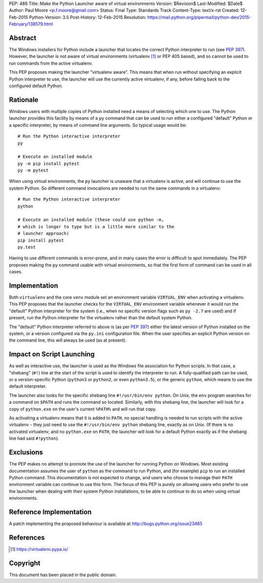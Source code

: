 PEP: 486
Title: Make the Python Launcher aware of virtual environments
Version: $Revision$
Last-Modified: $Date$
Author: Paul Moore <p.f.moore@gmail.com>
Status: Final
Type: Standards Track
Content-Type: text/x-rst
Created: 12-Feb-2015
Python-Version: 3.5
Post-History: 12-Feb-2015
Resolution: https://mail.python.org/pipermail/python-dev/2015-February/138579.html


Abstract
========

The Windows installers for Python include a launcher that locates the
correct Python interpreter to run (see :pep:`397`).  However, the
launcher is not aware of virtual environments (virtualenv [1]_ or PEP
405 based), and so cannot be used to run commands from the active
virtualenv.

This PEP proposes making the launcher "virtualenv aware".  This means
that when run without specifying an explicit Python interpreter to
use, the launcher will use the currently active virtualenv, if any,
before falling back to the configured default Python.


Rationale
=========

Windows users with multiple copies of Python installed need a means of
selecting which one to use.  The Python launcher provides this
facility by means of a ``py`` command that can be used to run either a
configured "default" Python or a specific interpreter, by means of
command line arguments.  So typical usage would be::

    # Run the Python interactive interpreter
    py

    # Execute an installed module
    py -m pip install pytest
    py -m pytest

When using virtual environments, the ``py`` launcher is unaware that a
virtualenv is active, and will continue to use the system Python.  So
different command invocations are needed to run the same commands in a
virtualenv::

    # Run the Python interactive interpreter
    python

    # Execute an installed module (these could use python -m,
    # which is longer to type but is a little more similar to the
    # launcher approach)
    pip install pytest
    py.test

Having to use different commands is error-prone, and in many cases
the error is difficult to spot immediately. The PEP proposes making
the ``py`` command usable with virtual environments, so that the first
form of command can be used in all cases.


Implementation
==============

Both ``virtualenv`` and the core ``venv`` module set an environment
variable ``VIRTUAL_ENV`` when activating a virtualenv.  This PEP
proposes that the launcher checks for the ``VIRTUAL_ENV`` environment
variable whenever it would run the "default" Python interpreter for
the system (i.e., when no specific version flags such as ``py -2.7``
are used) and if present, run the Python interpreter for the
virtualenv rather than the default system Python.

The "default" Python interpreter referred to above is (as per :pep:`397`)
either the latest version of Python installed on the system, or
a version configured via the ``py.ini`` configuration file.  When the
user specifies an explicit Python version on the command line, this
will always be used (as at present).


Impact on Script Launching
==========================


As well as interactive use, the launcher is used as the Windows file
association for Python scripts.  In that case, a "shebang" (``#!``)
line at the start of the script is used to identify the interpreter to
run.  A fully-qualified path can be used, or a version-specific Python
(``python3`` or ``python2``, or even ``python3.5``), or the generic
``python``, which means to use the default interpreter.

The launcher also looks for the specific shebang line
``#!/usr/bin/env python``. On Unix, the ``env`` program searches for a
command on ``$PATH`` and runs the command so located. Similarly, with
this shebang line, the launcher will look for a copy of ``python.exe``
on the user's current ``%PATH%`` and will run that copy.

As activating a virtualenv means that it is added to ``PATH``, no
special handling is needed to run scripts with the active virtualenv -
they just need to use the ``#!/usr/bin/env python`` shebang line,
exactly as on Unix. (If there is no activated virtualenv, and no
``python.exe`` on ``PATH``, the launcher will look for a default
Python exactly as if the shebang line had said ``#!python``).


Exclusions
==========

The PEP makes no attempt to promote the use of the launcher for
running Python on Windows.  Most existing documentation assumes the
user of ``python`` as the command to run Python, and (for example)
``pip`` to run an installed Python command.  This documentation is not
expected to change, and users who choose to manage their ``PATH``
environment variable can continue to use this form.  The focus of this
PEP is purely on allowing users who prefer to use the launcher when
dealing with their system Python installations, to be able to continue
to do so when using virtual environments.


Reference Implementation
========================

A patch implementing the proposed behaviour is available at
http://bugs.python.org/issue23465


References
==========

.. [1] https://virtualenv.pypa.io/


Copyright
=========

This document has been placed in the public domain.



..
   Local Variables:
   mode: indented-text
   indent-tabs-mode: nil
   sentence-end-double-space: t
   fill-column: 70
   coding: utf-8
   End:

